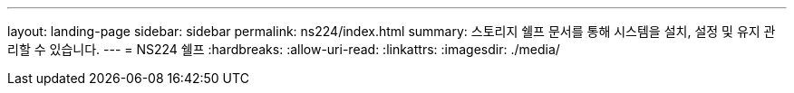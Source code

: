 ---
layout: landing-page 
sidebar: sidebar 
permalink: ns224/index.html 
summary: 스토리지 쉘프 문서를 통해 시스템을 설치, 설정 및 유지 관리할 수 있습니다. 
---
= NS224 쉘프
:hardbreaks:
:allow-uri-read: 
:linkattrs: 
:imagesdir: ./media/



